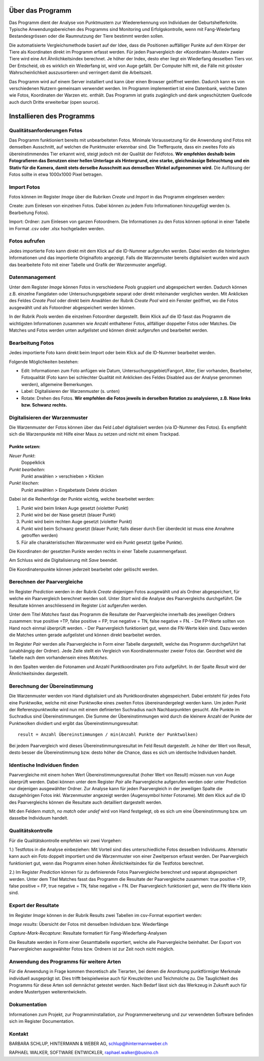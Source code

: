 Über das Programm
=================

Das Programm dient der Analyse von Punktmustern zur Wiedererkennung von Individuen der Geburtshelferkröte. 
Typische Anwendungsbereichen des Programms sind Monitoring und Erfolgskontrolle,
wenn mit Fang-Wiederfang Bestandesgrössen oder die Raumnutzung der Tiere bestimmt werden sollen.

Die automatisierte Vergleichsmethode basiert auf der Idee, dass die Positionen auffälliger 
Punkte auf dem Körper der Tiere als Koordinaten direkt im Programm erfasst werden.
Für jeden Paarvergleich der «Koordinaten-Muster» zweier Tiere wird eine Art Ähnlichkeitsindex berechnet.
Je höher der Index, desto eher liegt ein Wiederfang desselben Tiers vor.
Der Entscheid, ob es wirklich ein Wiederfang ist, wird von Auge gefällt. 
Der Computer hilft mit, die Fälle mit grösster Wahrscheinlichkeit auszusortieren und verringert damit die Arbeitszeit. 

Das Programm wird auf einem Server installiert und kann über einen Browser geöffnet werden.
Dadurch kann es von verschiedenen Nutzern gemeinsam verwendet werden.
Im Programm implementiert ist eine Datenbank, welche Daten wie Fotos, Koordinaten der Warzen etc. enthält.
Das Programm ist gratis zugänglich und dank ungeschütztem Quellcode auch durch Dritte erweiterbar (open source). 


Installieren des Programms
==========================

.. raw:: html
    
    <p>
    <a href="./deploy">Deploy</a> für die Installation eines Alob Server.<br>
    <a href="./devel">Devel</a> für ein Setup zur Erweiterung und Test von Alob.
    </p>

Qualitätsanforderungen Fotos
----------------------------

Das Programm funktioniert bereits mit unbearbeiteten Fotos. 
Minimale Voraussetzung für die Anwendung sind Fotos mit demselben Ausschnitt, auf welchen die Punktmuster erkennbar sind.
Die Trefferquote, dass ein zweites Foto als übereinstimmendes Tier erkannt wird,
steigt jedoch mit der Qualität der Feldfotos.
**Wir empfehlen deshalb beim Fotografieren das Benutzen einer hellen Unterlage als Hintergrund, 
eine starke, gleichmässige Beleuchtung und ein Stativ für die Kamera, damit stets derselbe Ausschnitt aus demselben Winkel aufgenommen wird.**
Die Auflösung der Fotos sollte in etwa 1000x1000 Pixel betragen.



Import Fotos
------------

Fotos können im Register *Image* über die Rubriken *Create* und *Import* in das Programm eingelesen werden:

Create: zum Einlesen von einzelnen Fotos. Dabei können zu jedem Foto Informationen hinzugefügt werden (s. Bearbeitung Fotos).

Import: Ordner: zum Einlesen von ganzen Fotoordnern. Die Informationen zu den Fotos können optional in einer Tabelle im Format .csv oder .xlsx hochgeladen werden.


Fotos aufrufen
--------------

Jedes importierte Foto kann direkt mit dem Klick auf die ID-Nummer aufgerufen werden. Dabei werden die hinterlegten Informationen und das importierte Originalfoto angezeigt. Falls die Warzenmuster bereits digitalisiert wurden wird auch das bearbeitete Foto mit einer Tabelle und Grafik der Warzenmuster angefügt.


Datenmanagement
---------------

Unter dem Register *Image* können Fotos in verschiedene *Pools* gruppiert und abgespeichert werden.
Dadurch können z.B. einzelne Fangdaten oder Untersuchungsgebiete separat oder direkt miteinander verglichen werden.
Mit Anklicken des Feldes *Create Pool* oder direkt beim Anwählen der Rubrik *Create Pool* wird ein Fenster geöffnet,
wo die Fotos ausgewählt und als Fotoordner abgespeichert werden können.

In der Rubrik *Pools* werden die einzelnen Fotoordner dargestellt. Beim Klick auf die ID fasst das Programm die wichtigsten Informationen zusammen wie Anzahl enthaltener Fotos, allfälliger doppelter Fotos oder Matches. Die Matches und Fotos werden unten aufgelistet und können direkt aufgerufen und bearbeitet werden.


Bearbeitung Fotos
-----------------
Jedes importierte Foto kann direkt beim Import oder beim Klick auf die ID-Nummer bearbeitet werden.

Folgende Möglichkeiten bestehen:

- Edit: Informationen zum Foto anfügen wie Datum, Untersuchungsgebiet/Fangort, Alter, Eier vorhanden, Bearbeiter, Fotoqualität (Foto kann bei schlechter Qualität mit Anklicken des Feldes Disabled aus der Analyse genommen werden), allgemeine Bemerkungen.
- Label: Digitalisieren der Warzenmuster (s. unten)
- Rotate: Drehen des Fotos. **Wir empfehlen die Fotos jeweils in derselben Rotation zu analysieren, z.B. Nase links bzw. Schwanz rechts.**


Digitalisieren der Warzenmuster
-------------------------------

Die Warzenmuster der Fotos können über das Feld *Label* digitalisiert werden (via ID-Nummer des Fotos).
Es empfiehlt sich die Warzenpunkte mit Hilfe einer Maus zu setzen und nicht mit einem Trackpad.

Punkte setzen:
``````````````

*Neuer Punkt*:
    Doppelklick
*Punkt bearbeiten*:
    Punkt anwählen > verschieben > Klicken
*Punkt löschen*:
    Punkt anwählen > Eingabetaste Delete drücken

Dabei ist die Reihenfolge der Punkte wichtig, welche bearbeitet werden:

1. Punkt wird beim linken Auge gesetzt (violetter Punkt)

2. Punkt wird bei der Nase gesetzt (blauer Punkt)

3. Punkt wird beim rechten Auge gesetzt (violetter Punkt)

4. Punkt wird beim Schwanz gesetzt (blauer Punkt; falls dieser durch Eier überdeckt ist muss eine Annahme getroffen werden)

5. Für alle charakteristischen Warzenmuster wird ein Punkt gesetzt (gelbe Punkte).


Die Koordinaten der gesetzten Punkte werden rechts in einer Tabelle zusammengefasst.

Am Schluss wird die Digitalisierung mit *Save* beendet.

Die Koordinatenpunkte können jederzeit bearbeitet oder gelöscht werden.


Berechnen der Paarvergleiche
----------------------------

Im Register *Prediction* werden in der Rubrik *Create* diejenigen Fotos ausgewählt und als Ordner abgespeichert, für welche ein Paarvergleich berechnet werden soll. 
Unter *Start* wird die Analyse des Paarvergleichs durchgeführt. Die Resultate können anschliessend im Register *List* aufgerufen werden.

Unter dem Titel *Matches* fasst das Programm die Resultate der Paarvergleiche innerhalb des jeweiligen Ordners zusammen: true positive =TP, false positive = FP, true negative = TN, false negative = FN. 
- Die FP-Werte sollten von Hand noch einmal überprüft werden.
- Der Paarvergleich funktioniert gut, wenn die FN-Werte klein sind. Dazu werden die Matches unten gerade aufgelistet und können direkt bearbeitet werden.

Im Register *Pair* werden alle Paarvergleiche in Form einer Tabelle dargestellt, welche das Programm durchgeführt hat (unabhängig der Ordner).
Jede Zeile stellt ein Vergleich von Koordinatenmuster zweier Fotos dar. Geordnet wird die Tabelle nach dem vorhandensein eines *Matches*.

In den Spalten werden die Fotonamen und Anzahl Punktkoordinaten pro Foto aufgeführt.
In der Spalte *Result* wird der Ähnlichkeitsindex dargestellt.


Berechnung der Übereinstimmung
------------------------------

Die Warzenmuster werden von Hand digitalisiert und als Punktkoordinaten abgespeichert. Dabei entsteht für jedes Foto eine Punktwolke, welche mit einer Punktwolke eines zweiten Fotos übereinandergelegt werden kann. Um jeden Punkt der Referenzpunktwolke wird nun mit einem definierten Suchradius nach Nachbarpunkten gesucht. Alle Punkte im Suchradius sind Übereinstimmungen. Die Summe der Übereinstimmungen wird durch die kleinere Anzahl der Punkte der Punktwolken dividiert und ergibt das Übereinstimmungsresultat:

::

    result = Anzahl Übereinstimmungen / min(Anzahl Punkte der Punktwolken)

Bei jedem Paarvergleich wird dieses Übereinstimmungsresultat im Feld Result dargestellt. Je höher der Wert von Result, desto besser die Übereinstimmung bzw. desto höher die Chance, dass es sich um identische Individuen handelt.


Identische Individuen finden
----------------------------

Paarvergleiche mit einem hohen Wert Übereinstimmungsresultat (hoher Wert von Result) müssen nun von Auge überprüft werden.
Dabei können unter dem Register *Pair* alle Paarvergleiche aufgerufen werden oder unter Prediction nur diejenigen ausgewählter Ordner.
Zur Analyse kann für jeden Paarvergleich in der jeweiligen Spalte die dazugehörigen Fotos inkl. Warzenmuster angezeigt werden (Augensymbol hinter Fotoname).
Mit dem Klick auf die ID des Paarvergleichs können die Resultate auch detailliert dargestellt werden.

Mit den Feldern *match*, *no match* oder *undef* wird von Hand festgelegt, ob es sich um eine Übereinstimmung bzw. um dasselbe Individuum handelt.


Qualitätskontrolle
------------------

Für die Qualitätskontrolle empfehlen wir zwei Vorgehen:

1.) Testfotos in die Analyse einbeziehen: Mit Vorteil sind dies unterschiedliche Fotos desselben Individuums. Alternativ kann auch ein Foto doppelt importiert und die Warzenmuster von einer Zweitperson erfasst werden. Der Paarvergleich funktioniert gut, wenn das Programm einen hohen Ähnlichkeitsindex für die Testfotos berechnet.

2.) Im Register *Prediction* können für zu definierende Fotos Paarvergleiche berechnet und separat abgespeichert werden. Unter dem Titel Matches fasst das Programm die Resultate der Paarvergleiche zusammen: true positive =TP, false positive = FP, true negative = TN, false negative = FN. Der Paarvergleich funktioniert gut, wenn die FN-Werte klein sind. 


Export der Resultate
--------------------

Im Register *Image* können in der Rubrik Results zwei Tabellen im csv-Format exportiert werden: 

*Image results*: Übersicht der Fotos mit denselben Individuen bzw. Wiederfänge

*Capture-Mark-Recapture*: Resultate formatiert für Fang-Wiederfang-Analysen

Die Resultate werden in Form einer Gesamttabelle exportiert, welche alle Paarvergleiche beinhaltet.
Der Export von Paarvergleichen ausgewählter Fotos bzw. Ordnern ist zur Zeit noch nicht möglich.


Anwendung des Programms für weitere Arten
-----------------------------------------

Für die Anwendung in Frage kommen theoretisch alle Tierarten, bei denen die Anordnung punktförmiger Merkmale individuell ausgeprägt ist.
Dies trifft beispielweise auch für Kreuzkröten und Teichmolche zu. Die Tauglichkeit des Programms für diese Arten soll demnächst getestet werden.
Nach Bedarf lässt sich das Werkzeug in Zukunft auch für andere Mustertypen weiterentwickeln.


Dokumentation
-------------

Informationen zum Projekt, zur Programminstallation, zur Programmerweiterung und zur verwendeten Software befinden sich im Register Documentation.


Kontakt
-------

BARBARA SCHLUP,
HINTERMANN & WEBER AG, schlup@hintermannweber.ch

RAPHAEL WALKER,
SOFTWARE ENTWICKLER, raphael.walker@busino.ch